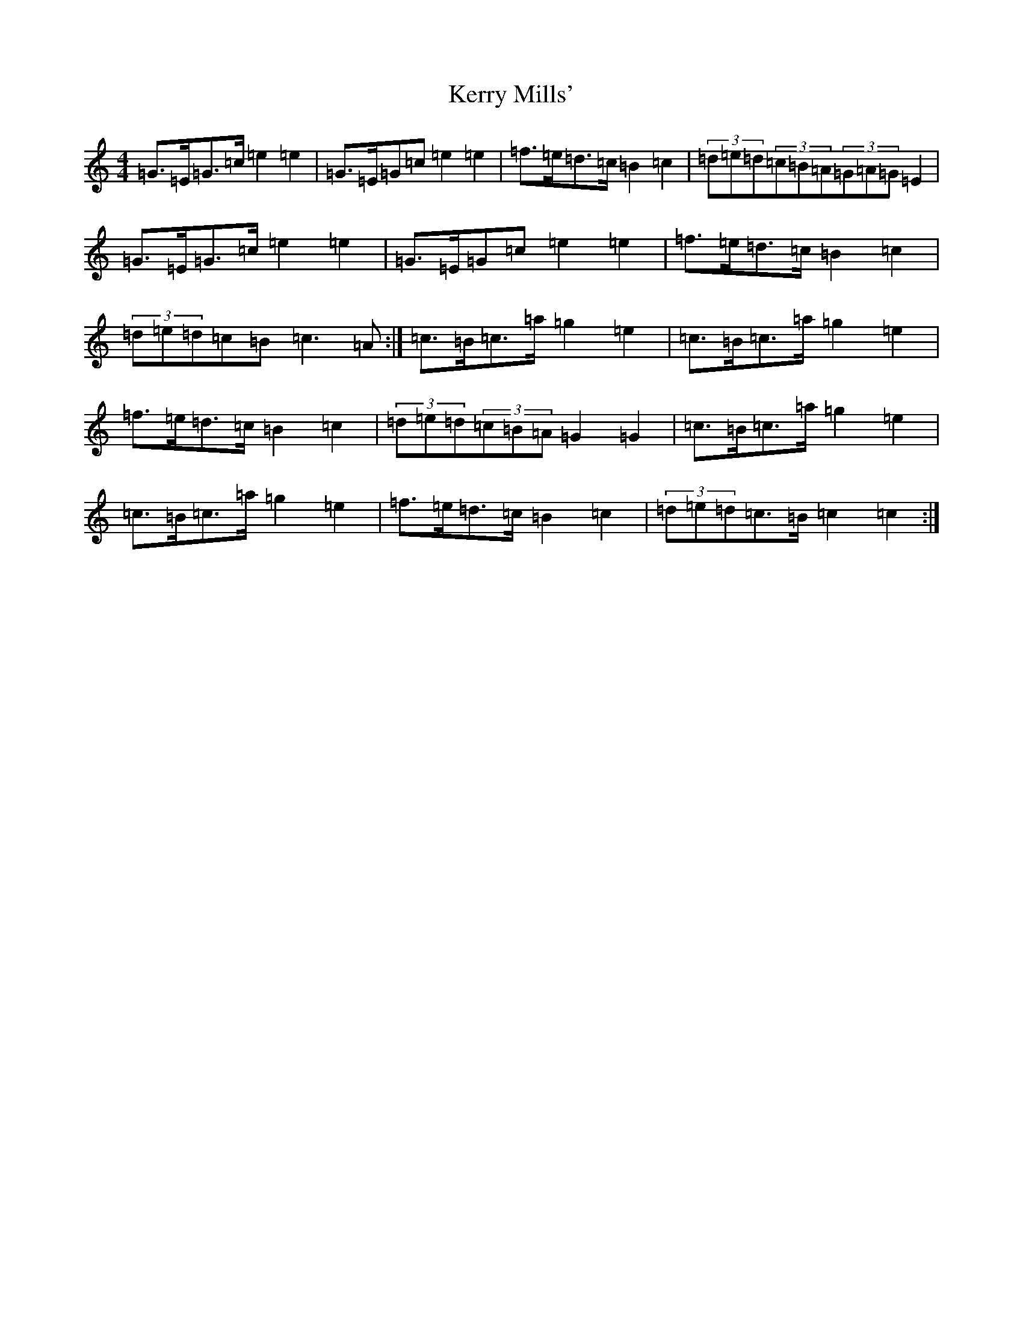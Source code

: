 X: 16883
T: Kerry Mills'
S: https://thesession.org/tunes/9332#setting9332
R: barndance
M:4/4
L:1/8
K: C Major
=G>=E=G>=c=e2=e2|=G>=E=G=c=e2=e2|=f>=e=d>=c=B2=c2|(3=d=e=d(3=c=B=A(3=G=A=G=E2|=G>=E=G>=c=e2=e2|=G>=E=G=c=e2=e2|=f>=e=d>=c=B2=c2|(3=d=e=d=c=B=c3=A:|=c>=B=c>=a=g2=e2|=c>=B=c>=a=g2=e2|=f>=e=d>=c=B2=c2|(3=d=e=d(3=c=B=A=G2=G2|=c>=B=c>=a=g2=e2|=c>=B=c>=a=g2=e2|=f>=e=d>=c=B2=c2|(3=d=e=d=c>=B=c2=c2:|